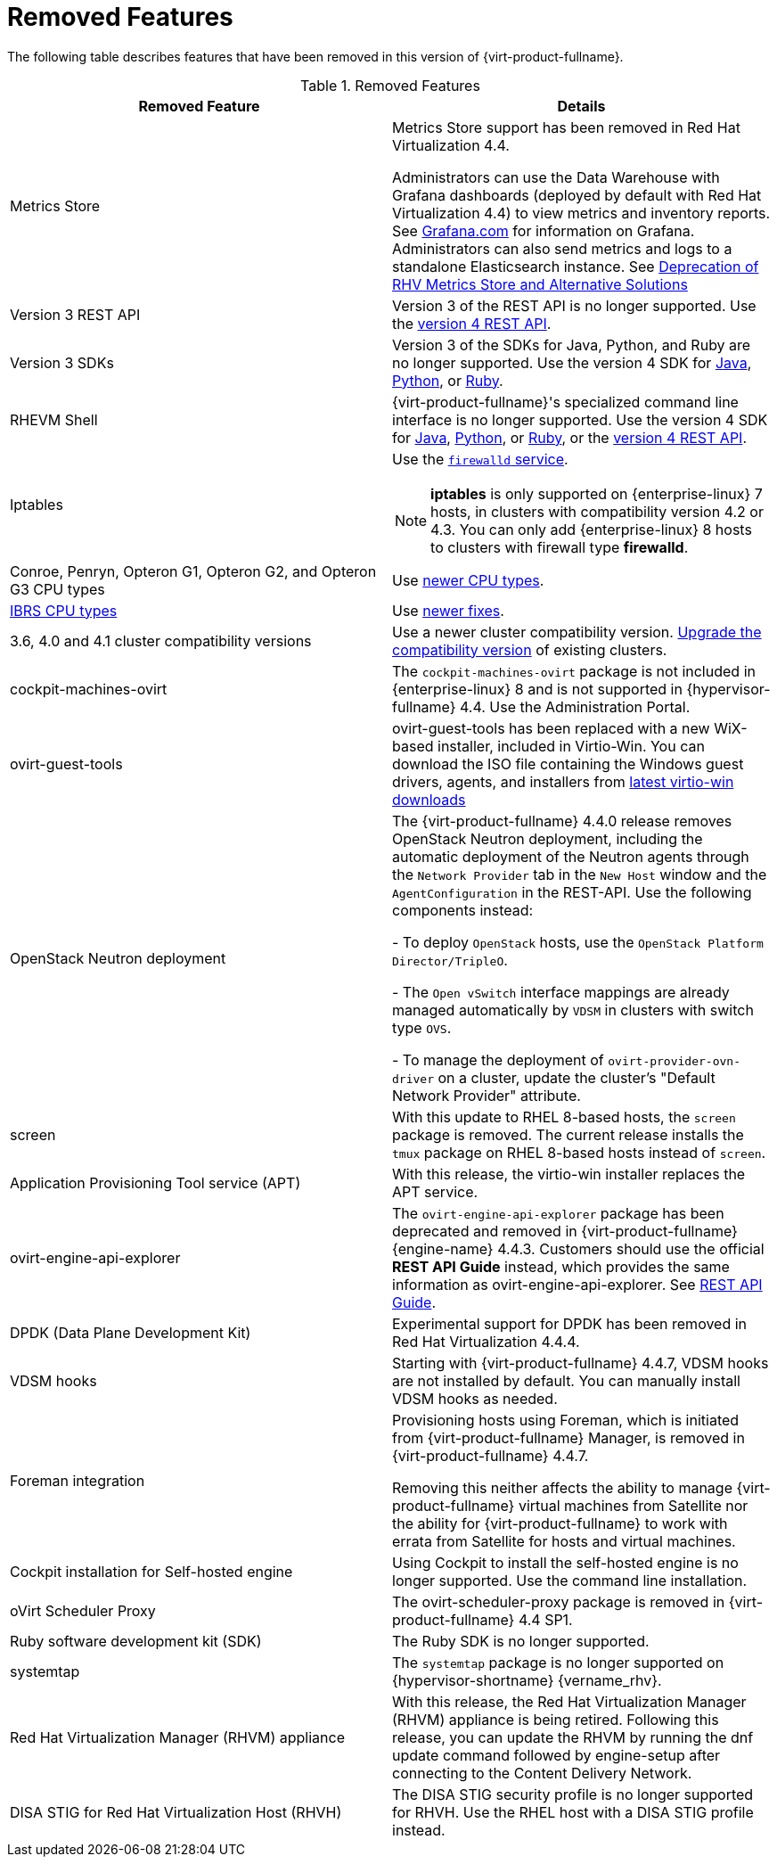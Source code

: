 :_content-type: REFERENCE
[id='Removed_Features_RHV']
= Removed Features
// This is a static section that must be reviewed by PM every release to confirm which items to add or remove.

The following table describes features that have been removed in this version of {virt-product-fullname}.

.Removed Features
[options="header"]
|===
|Removed Feature |Details

|Metrics Store | Metrics Store support has been removed in Red Hat Virtualization 4.4.

Administrators can use the Data Warehouse with Grafana dashboards (deployed by default with Red Hat Virtualization 4.4) to view metrics and inventory reports. See link:https://grafana.com/docs[Grafana.com] for information on Grafana.
Administrators can also send metrics and logs to a standalone Elasticsearch instance. See link:https://access.redhat.com/solutions/5161761[Deprecation of RHV Metrics Store and Alternative Solutions]

|Version 3 REST API |Version 3 of the REST API is no longer supported. Use the link:{URL_downstream_virt_product_docs}rest_api_guide/index[version 4 REST API].

|Version 3 SDKs |Version 3 of the SDKs for Java, Python, and Ruby are no longer supported. Use the version 4 SDK for link:{URL_virt_product_docs}{URL_format}java_sdk_guide/index#[Java], link:{URL_virt_product_docs}{URL_format}python_sdk_guide/index#[Python], or link:{URL_virt_product_docs}{URL_format}ruby_sdk_guide/index#[Ruby].

|RHEVM Shell |{virt-product-fullname}'s specialized command line interface is no longer supported. Use the version 4 SDK for link:{URL_virt_product_docs}{URL_format}java_sdk_guide/index#[Java], link:{URL_virt_product_docs}{URL_format}python_sdk_guide/index#[Python], or link:{URL_virt_product_docs}{URL_format}ruby_sdk_guide/[Ruby], or the link:{URL_rest_api_doc}index#[version 4 REST API].

|Iptables a|Use the link:{URL_rhel_docs_legacy}html/security_guide/sec-using_firewalls[`firewalld` service].
[NOTE]
====
*iptables* is only supported on {enterprise-linux} 7 hosts, in clusters with compatibility version 4.2 or 4.3. You can only add {enterprise-linux} 8 hosts to clusters with firewall type *firewalld*.
====

|Conroe, Penryn, Opteron G1, Opteron G2, and Opteron G3 CPU types |Use link:{URL_downstream_virt_product_docs}planning_and_prerequisites_guide/index#CPU_Requirements_RHV_planning[newer CPU types].
|link:https://access.redhat.com/solutions/3307851[IBRS CPU types] |Use link:https://access.redhat.com/articles/3311301[newer fixes].

|3.6, 4.0 and 4.1 cluster compatibility versions |Use a newer cluster compatibility version. link:{URL_virt_product_docs}{URL_format}administration_guide/index#Changing_the_Cluster_Compatibility_Version_admin[Upgrade the compatibility version] of existing clusters.

|cockpit-machines-ovirt |The `cockpit-machines-ovirt` package is not included in {enterprise-linux} 8 and is not supported in {hypervisor-fullname} 4.4. Use the Administration Portal.

|ovirt-guest-tools | ovirt-guest-tools has been replaced with a new WiX-based installer, included in Virtio-Win. You can download the ISO file containing the Windows guest drivers, agents, and installers from link:https://fedorapeople.org/groups/virt/virtio-win/direct-downloads/latest-virtio/[latest virtio-win downloads]

|OpenStack Neutron deployment |The {virt-product-fullname} 4.4.0 release removes OpenStack Neutron deployment,
including the automatic deployment of the Neutron agents through the `Network Provider` tab in the `New Host` window and the `AgentConfiguration` in the REST-API. Use the following components instead:

-  To deploy `OpenStack` hosts, use the `OpenStack Platform Director/TripleO`.

- The `Open vSwitch` interface mappings are already managed automatically by `VDSM` in clusters with switch type `OVS`.

- To manage the deployment of `ovirt-provider-ovn-driver` on a cluster, update the cluster's "Default Network Provider" attribute.
|screen  |With this update to RHEL 8-based hosts, the `screen` package is removed. The current release installs the `tmux` package on RHEL 8-based hosts instead of `screen`.

|Application Provisioning Tool service (APT) |With this release, the virtio-win installer replaces the APT service.

|ovirt-engine-api-explorer
|The `ovirt-engine-api-explorer` package has been deprecated and removed in {virt-product-fullname} {engine-name} 4.4.3. Customers should use the official *REST API Guide* instead, which provides the same information as ovirt-engine-api-explorer. See link:{URL_downstream_virt_product_docs}rest_api_guide/index[REST API Guide].

|DPDK (Data Plane Development Kit)  | Experimental support for DPDK has been removed in Red Hat Virtualization 4.4.4.

|VDSM hooks | Starting with {virt-product-fullname} 4.4.7, VDSM hooks are not installed by default. You can manually install VDSM hooks as needed.

|Foreman integration | Provisioning hosts using Foreman, which is initiated from {virt-product-fullname} Manager, is removed in {virt-product-fullname} 4.4.7.

Removing this neither affects the ability to manage {virt-product-fullname} virtual machines from Satellite nor the ability for {virt-product-fullname} to work with errata from Satellite for hosts and virtual machines.

| Cockpit installation for Self-hosted engine| Using Cockpit to install the self-hosted engine is no longer supported. Use the command line installation.

| oVirt Scheduler Proxy | The ovirt-scheduler-proxy package is removed in {virt-product-fullname} 4.4 SP1.

|Ruby software development kit (SDK) |The Ruby SDK is no longer supported.

|systemtap |The `systemtap` package is no longer supported on {hypervisor-shortname} {vername_rhv}.

|Red Hat Virtualization Manager (RHVM) appliance |With this release, the Red Hat Virtualization Manager (RHVM) appliance is being retired. Following this release, you can update the RHVM by running the dnf update command followed by engine-setup after connecting to the Content Delivery Network.

|DISA STIG for Red Hat Virtualization Host (RHVH) | The DISA STIG security profile is no longer supported for RHVH. Use the RHEL host with a DISA STIG profile instead.

|===
